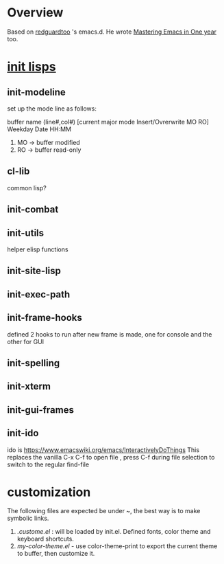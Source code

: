 * Overview 
Based on [[https://github.com/redguardtoo/emacs.d][redguardtoo]] 's emacs.d. He wrote  [[https://github.com/redguardtoo/mastering-emacs-in-one-year-guide][Mastering Emacs in One year]] too.
* [[https://github.com/redguardtoo/emacs.d/tree/master/lisp][init lisps]]
** init-modeline
set up the mode line as follows:

buffer name (line#,col#) [current major mode Insert/Ovrerwrite MO RO] Weekday Date HH:MM 

1. MO -> buffer modified
2. RO -> buffer read-only

** cl-lib
common lisp?
** init-combat
** init-utils
helper elisp functions
** init-site-lisp

** init-exec-path
** init-frame-hooks
defined 2 hooks to run after new frame is made, one for console and the other for GUI
** init-spelling
** init-xterm
** init-gui-frames
** init-ido
ido is https://www.emacswiki.org/emacs/InteractivelyDoThings
This replaces the vanilla C-x C-f to open file , press C-f during file selection to switch to the regular find-file
* customization
The following files are expected be under ~, the best way is to make symbolic links.

1. [[.custom.el][.custome.el]] : will be loaded by init.el. Defined fonts, color theme and keyboard shortcuts.
2. [[my-color-theme.el][my-color-theme.el]] - use color-theme-print to export the current theme to buffer, then customize it.

